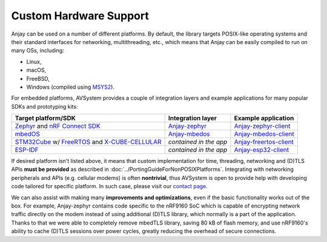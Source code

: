 ..
   Copyright 2017-2023 AVSystem <avsystem@avsystem.com>
   AVSystem Anjay LwM2M SDK
   All rights reserved.

   Licensed under the AVSystem-5-clause License.
   See the attached LICENSE file for details.

Custom Hardware Support
=======================

Anjay can be used on a number of different platforms. By default, the library
targets POSIX-like operating systems and their standard interfaces for
networking, multithreading, etc., which means that Anjay can be easily compiled
to run on many OSs, including:

* Linux,
* macOS,
* FreeBSD,
* Windows (compiled using `MSYS2
  <https://github.com/AVSystem/Anjay/blob/master/README.Windows.md>`_).

For embedded platforms, AVSystem provides a couple of integration layers and
example applications for many popular SDKs and prototyping kits:

.. list-table::
   :header-rows: 1

   * - Target platform/SDK
     - Integration layer
     - Example application
   * - `Zephyr <https://zephyrproject.org/>`_ and `nRF Connect SDK
       <https://www.nordicsemi.com/Products/Development-software/nrf-connect-sdk>`_
     - `Anjay-zephyr <https://github.com/AVSystem/Anjay-zephyr>`_
     - `Anjay-zephyr-client <https://github.com/AVSystem/Anjay-zephyr-client>`_
   * - `mbedOS <https://os.mbed.com/mbed-os/>`_
     - `Anjay-mbedos <https://github.com/AVSystem/Anjay-mbedos>`_
     - `Anjay-mbedos-client <https://github.com/AVSystem/Anjay-mbedos-client/>`_
   * - `STM32Cube
       <https://www.st.com/content/st_com/en/products/ecosystems/stm32-open-development-environment/stm32cube.html>`_
       w/ `FreeRTOS <https://www.freertos.org/>`_ and `X-CUBE-CELLULAR
       <https://www.st.com/en/embedded-software/x-cube-cellular.html>`_
     - *contained in the app*
     - `Anjay-freertos-client
       <https://github.com/AVSystem/Anjay-freertos-client>`_
   * - `ESP-IDF <https://github.com/espressif/esp-idf>`_
     - *contained in the app*
     - `Anjay-esp32-client <https://github.com/AVSystem/Anjay-esp32-client>`_

If desired platform isn't listed above, it means that custom implementation for
time, threading, networking and (D)TLS APIs **must be provided** as described in
:doc:`../PortingGuideForNonPOSIXPlatforms`. Integrating with networking
peripherals and APIs (e.g. cellular modems) is often **nontrivial**, thus
AVSystem is open to provide help with developing code tailored for specific
platform. In such case, please visit our `contact page
<https://www.avsystem.com/contact/>`_.

We can also assist with making many **improvements and optimizations**, even if
the basic functionality works out of the box. For example, Anjay-zephyr contains
code specific to the nRF9160 SoC which is capable of encrypting network traffic
directly on the modem instead of using additional (D)TLS library, which normally
is a part of the application. Thanks to that we were able to completely remove
mbedTLS library, saving 80 kB of flash memory, and use nRF9160's ability to
cache (D)TLS sessions over power cycles, greatly reducing the overhead of secure
connections.
